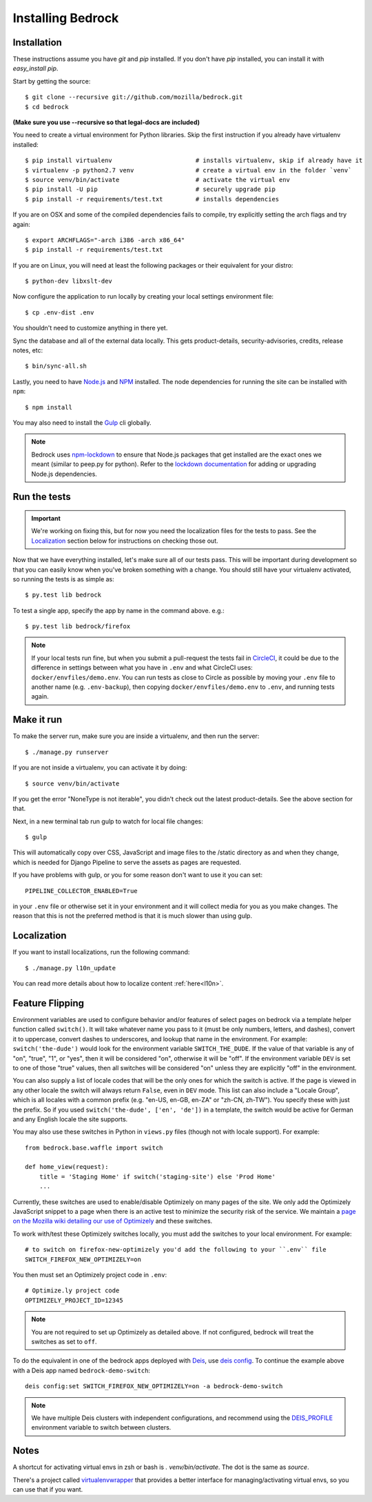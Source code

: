 .. This Source Code Form is subject to the terms of the Mozilla Public
.. License, v. 2.0. If a copy of the MPL was not distributed with this
.. file, You can obtain one at http://mozilla.org/MPL/2.0/.

.. _install:

==================
Installing Bedrock
==================

Installation
------------

These instructions assume you have `git` and `pip` installed. If you don't have `pip` installed, you can install it with `easy_install pip`.

Start by getting the source::

    $ git clone --recursive git://github.com/mozilla/bedrock.git
    $ cd bedrock

**(Make sure you use --recursive so that legal-docs are included)**

You need to create a virtual environment for Python libraries. Skip the first instruction if you already have virtualenv installed::

    $ pip install virtualenv                       # installs virtualenv, skip if already have it
    $ virtualenv -p python2.7 venv                 # create a virtual env in the folder `venv`
    $ source venv/bin/activate                     # activate the virtual env
    $ pip install -U pip                           # securely upgrade pip
    $ pip install -r requirements/test.txt         # installs dependencies

If you are on OSX and some of the compiled dependencies fails to compile, try explicitly setting the arch flags and try again::

    $ export ARCHFLAGS="-arch i386 -arch x86_64"
    $ pip install -r requirements/test.txt

If you are on Linux, you will need at least the following packages or their equivalent for your distro::

    $ python-dev libxslt-dev

Now configure the application to run locally by creating your local settings environment file::

    $ cp .env-dist .env

You shouldn't need to customize anything in there yet.

Sync the database and all of the external data locally. This gets product-details, security-advisories, credits, release notes, etc::

    $ bin/sync-all.sh

Lastly, you need to have `Node.js <https://nodejs.org/>`_ and
`NPM <https://docs.npmjs.com/getting-started/installing-node>`_ installed. The node
dependencies for running the site can be installed with ``npm``::

    $ npm install

You may also need to install the `Gulp <http://gulpjs.com/>`_ cli globally.

.. note::

    Bedrock uses `npm-lockdown <https://github.com/mozilla/npm-lockdown>`_ to ensure that Node.js
    packages that get installed are the exact ones we meant (similar to peep.py for python). Refer
    to the `lockdown documentation <https://github.com/mozilla/npm-lockdown#adding-new-modules>`_
    for adding or upgrading Node.js dependencies.

.. _run-python-tests:

Run the tests
-------------

.. Important::

    We're working on fixing this, but for now you need the localization files for the tests to pass.
    See the `Localization`_ section below for instructions on checking those out.

Now that we have everything installed, let's make sure all of our tests pass.
This will be important during development so that you can easily know when
you've broken something with a change. You should still have your virtualenv
activated, so running the tests is as simple as::

    $ py.test lib bedrock

To test a single app, specify the app by name in the command above. e.g.::

    $ py.test lib bedrock/firefox

.. note::

    If your local tests run fine, but when you submit a pull-request the tests fail in
    `CircleCI <https://circleci.com/gh/mozilla/bedrock>`_, it could be due to the
    difference in settings between what you have in ``.env``
    and what CircleCI uses: ``docker/envfiles/demo.env``. You can run tests as close to Circle
    as possible by moving your ``.env`` file to another name (e.g. ``.env-backup``), then
    copying ``docker/envfiles/demo.env`` to ``.env``, and running tests again.

Make it run
-----------

To make the server run, make sure you are inside a virtualenv, and then
run the server::

    $ ./manage.py runserver

If you are not inside a virtualenv, you can activate it by doing::

    $ source venv/bin/activate

If you get the error "NoneType is not iterable", you didn't check out the latest product-details. See the above section for that.

Next, in a new terminal tab run gulp to watch for local file changes::

    $ gulp

This will automatically copy over CSS, JavaScript and image files to the /static directory as and when they change, which is needed for Django Pipeline to serve the assets as pages are requested.

If you have problems with gulp, or you for some reason don't want to use it you can set::

    PIPELINE_COLLECTOR_ENABLED=True

in your ``.env`` file or otherwise set it in your environment and it will collect media for you as you make changes. The reason that this is not the preferred method is that it is much slower than using gulp.

Localization
------------

If you want to install localizations, run the following command::

    $ ./manage.py l10n_update

You can read more details about how to localize content :ref:`here<l10n>`.

Feature Flipping
----------------

Environment variables are used to configure behavior and/or features of select pages on bedrock
via a template helper function called ``switch()``. It will take whatever name you pass to it
(must be only numbers, letters, and dashes), convert it to uppercase, convert dashes to underscores,
and lookup that name in the environment. For example: ``switch('the-dude')`` would look for the
environment variable ``SWITCH_THE_DUDE``. If the value of that variable is any of "on", "true", "1", or
"yes", then it will be considered "on", otherwise it will be "off". If the environment variable ``DEV``
is set to one of those "true" values, then all switches will be considered "on" unless they are
explicitly "off" in the environment.

You can also supply a list of locale codes that will be the only ones for which the switch is active.
If the page is viewed in any other locale the switch will always return ``False``, even in ``DEV``
mode. This list can also include a "Locale Group", which is all locales with a common prefix
(e.g. "en-US, en-GB, en-ZA" or "zh-CN, zh-TW"). You specify these with just the prefix. So if you
used ``switch('the-dude', ['en', 'de'])`` in a template, the switch would be active for German and
any English locale the site supports.

You may also use these switches in Python in ``views.py`` files (though not with locale support).
For example::

    from bedrock.base.waffle import switch

    def home_view(request):
        title = 'Staging Home' if switch('staging-site') else 'Prod Home'
        ...

Currently, these switches are used to enable/disable Optimizely on many pages of the site. We only add
the Optimizely JavaScript snippet to a page when there is an active test to minimize the security risk
of the service. We maintain a `page on the Mozilla wiki detailing our use of Optimizely
<https://wiki.mozilla.org/Mozilla.org/Optimizely>`_ and these switches.

To work with/test these Optimizely switches locally, you must add the switches to your local environment. For example::

    # to switch on firefox-new-optimizely you'd add the following to your ``.env`` file
    SWITCH_FIREFOX_NEW_OPTIMIZELY=on

You then must set an Optimizely project code in ``.env``::

    # Optimize.ly project code
    OPTIMIZELY_PROJECT_ID=12345

.. note::

    You are not required to set up Optimizely as detailed above. If not configured,
    bedrock will treat the switches as set to ``off``.

To do the equivalent in one of the bedrock apps deployed with `Deis <http://deis.io/>`_, use `deis config <http://docs.deis.io/en/latest/using_deis/config-application/>`_. To continue the example above with a Deis app named ``bedrock-demo-switch``::

    deis config:set SWITCH_FIREFOX_NEW_OPTIMIZELY=on -a bedrock-demo-switch

.. note::

    We have multiple Deis clusters with independent configurations, and recommend using the `DEIS_PROFILE <http://docs.deis.io/en/latest/using_deis/install-client/#multiple-profile-support>`_ environment variable to switch between clusters.



Notes
-----

A shortcut for activating virtual envs in zsh or bash is `. venv/bin/activate`. The dot is the same as `source`.

There's a project called `virtualenvwrapper <http://www.doughellmann.com/docs/virtualenvwrapper/>`_ that provides a better interface for managing/activating virtual envs, so you can use that if you want.

